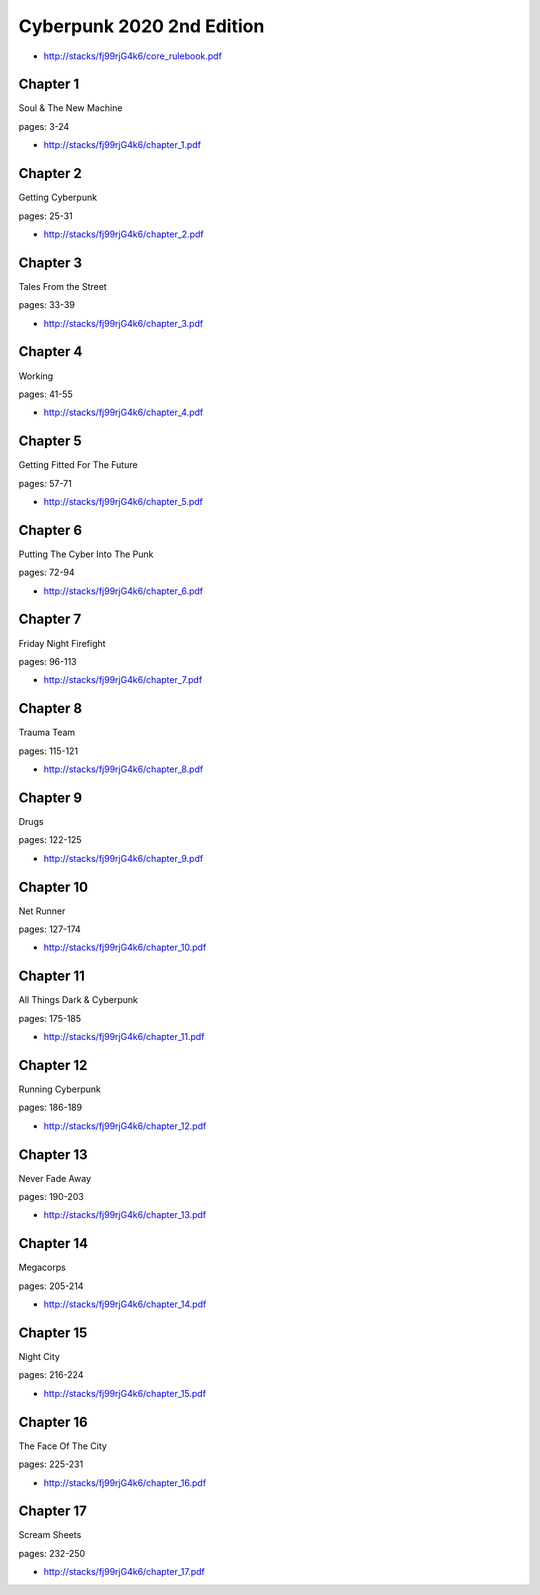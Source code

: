 .. _HZp9ZZktOL:

=======================================
Cyberpunk 2020 2nd Edition
=======================================

- http://stacks/fj99rjG4k6/core_rulebook.pdf


Chapter 1
=======================================
Soul & The New Machine

pages: 3-24

- http://stacks/fj99rjG4k6/chapter_1.pdf


Chapter 2
=======================================
Getting Cyberpunk

pages: 25-31

- http://stacks/fj99rjG4k6/chapter_2.pdf


Chapter 3
=======================================
Tales From the Street

pages: 33-39

- http://stacks/fj99rjG4k6/chapter_3.pdf


Chapter 4
=======================================
Working

pages: 41-55

- http://stacks/fj99rjG4k6/chapter_4.pdf


Chapter 5
=======================================
Getting Fitted For The Future

pages: 57-71

- http://stacks/fj99rjG4k6/chapter_5.pdf


Chapter 6
=======================================
Putting The Cyber Into The Punk

pages: 72-94

- http://stacks/fj99rjG4k6/chapter_6.pdf


Chapter 7
=======================================
Friday Night Firefight

pages: 96-113

- http://stacks/fj99rjG4k6/chapter_7.pdf


Chapter 8
=======================================
Trauma Team

pages: 115-121

- http://stacks/fj99rjG4k6/chapter_8.pdf


Chapter 9
=======================================
Drugs

pages: 122-125

- http://stacks/fj99rjG4k6/chapter_9.pdf


Chapter 10
=======================================
Net Runner

pages: 127-174

- http://stacks/fj99rjG4k6/chapter_10.pdf


Chapter 11
=======================================
All Things Dark & Cyberpunk

pages: 175-185

- http://stacks/fj99rjG4k6/chapter_11.pdf


Chapter 12
=======================================
Running Cyberpunk

pages: 186-189

- http://stacks/fj99rjG4k6/chapter_12.pdf


Chapter 13
=======================================
Never Fade Away

pages: 190-203

- http://stacks/fj99rjG4k6/chapter_13.pdf


Chapter 14
=======================================
Megacorps

pages: 205-214

- http://stacks/fj99rjG4k6/chapter_14.pdf


Chapter 15
=======================================
Night City

pages: 216-224

- http://stacks/fj99rjG4k6/chapter_15.pdf


Chapter 16
=======================================
The Face Of The City

pages: 225-231

- http://stacks/fj99rjG4k6/chapter_16.pdf


Chapter 17
=======================================
Scream Sheets

pages: 232-250

- http://stacks/fj99rjG4k6/chapter_17.pdf
